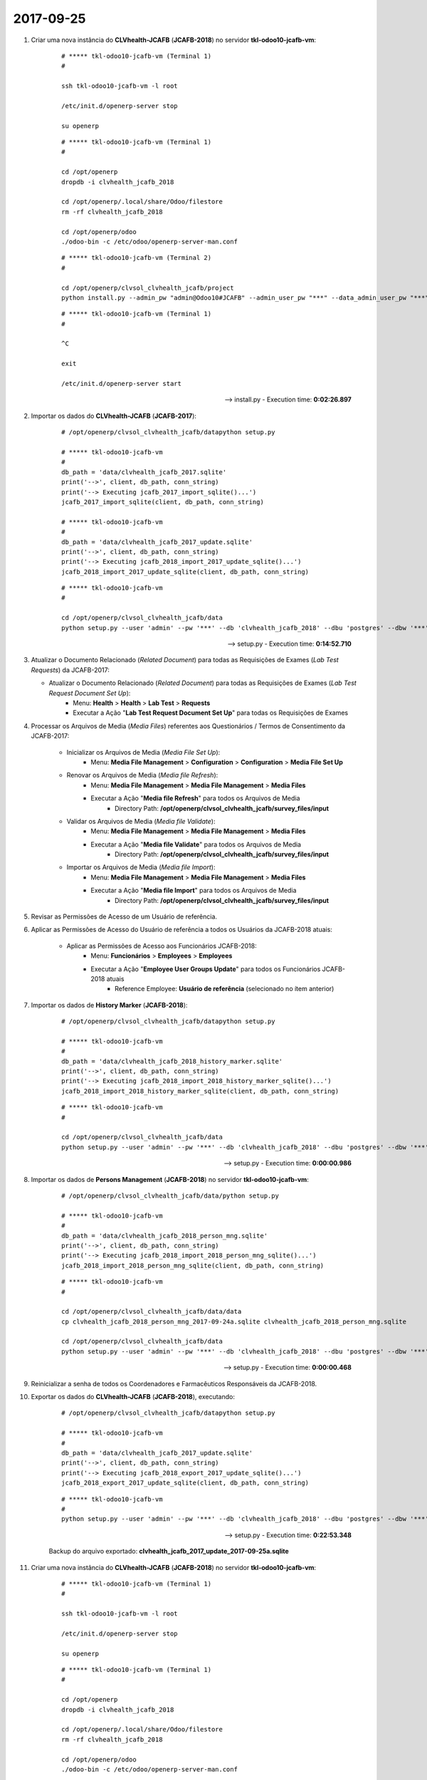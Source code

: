 ==========
2017-09-25
==========

#. Criar uma nova instância do **CLVhealth-JCAFB** (**JCAFB-2018**) no servidor **tkl-odoo10-jcafb-vm**:

    ::

        # ***** tkl-odoo10-jcafb-vm (Terminal 1)
        #

        ssh tkl-odoo10-jcafb-vm -l root

        /etc/init.d/openerp-server stop

        su openerp

    ::

        # ***** tkl-odoo10-jcafb-vm (Terminal 1)
        #

        cd /opt/openerp
        dropdb -i clvhealth_jcafb_2018

        cd /opt/openerp/.local/share/Odoo/filestore
        rm -rf clvhealth_jcafb_2018

        cd /opt/openerp/odoo
        ./odoo-bin -c /etc/odoo/openerp-server-man.conf

    ::

        # ***** tkl-odoo10-jcafb-vm (Terminal 2)
        #

        cd /opt/openerp/clvsol_clvhealth_jcafb/project
        python install.py --admin_pw "admin@Odoo10#JCAFB" --admin_user_pw "***" --data_admin_user_pw "***" --dbname "clvhealth_jcafb_2018"

    ::

        # ***** tkl-odoo10-jcafb-vm (Terminal 1)
        #

        ^C

        exit

        /etc/init.d/openerp-server start

    --> install.py - Execution time: **0:02:26.897**

#. Importar os dados do **CLVhealth-JCAFB** (**JCAFB-2017**):

    ::

        # /opt/openerp/clvsol_clvhealth_jcafb/datapython setup.py

        # ***** tkl-odoo10-jcafb-vm
        #
        db_path = 'data/clvhealth_jcafb_2017.sqlite'
        print('-->', client, db_path, conn_string)
        print('--> Executing jcafb_2017_import_sqlite()...')
        jcafb_2017_import_sqlite(client, db_path, conn_string)

        # ***** tkl-odoo10-jcafb-vm
        #
        db_path = 'data/clvhealth_jcafb_2017_update.sqlite'
        print('-->', client, db_path, conn_string)
        print('--> Executing jcafb_2018_import_2017_update_sqlite()...')
        jcafb_2018_import_2017_update_sqlite(client, db_path, conn_string)

    ::

        # ***** tkl-odoo10-jcafb-vm
        #

        cd /opt/openerp/clvsol_clvhealth_jcafb/data
        python setup.py --user 'admin' --pw '***' --db 'clvhealth_jcafb_2018' --dbu 'postgres' --dbw '***'

    --> setup.py - Execution time: **0:14:52.710**

#.  Atualizar o Documento Relacionado (*Related Document*) para todas as Requisições de Exames (*Lab Test Requests*) da JCAFB-2017:

    * Atualizar o Documento Relacionado (*Related Document*) para todas as Requisições de Exames (*Lab Test Request Document Set Up*):
        * Menu: **Health** > **Health** > **Lab Test** > **Requests**
        * Executar a Ação "**Lab Test Request Document Set Up**" para todas os Requisições de Exames

#. Processar os Arquivos de Media (*Media Files*) referentes aos Questionários / Termos de Consentimento da JCAFB-2017:

    * Inicializar os Arquivos de Media (*Media File Set Up*):
        * Menu: **Media File Management** > **Configuration** > **Configuration** > **Media File Set Up**
    * Renovar os Arquivos de Media (*Media file Refresh*):
        * Menu: **Media File Management** > **Media File Management** > **Media Files**
        * Executar a Ação "**Media file Refresh**" para todos os Arquivos de Media
            * Directory Path: **/opt/openerp/clvsol_clvhealth_jcafb/survey_files/input**
    * Validar os Arquivos de Media (*Media file Validate*):
        * Menu: **Media File Management** > **Media File Management** > **Media Files**
        * Executar a Ação "**Media file Validate**" para todos os Arquivos de Media
            * Directory Path: **/opt/openerp/clvsol_clvhealth_jcafb/survey_files/input**
    * Importar os Arquivos de Media (*Media file Import*):
        * Menu: **Media File Management** > **Media File Management** > **Media Files**
        * Executar a Ação "**Media file Import**" para todos os Arquivos de Media
            * Directory Path: **/opt/openerp/clvsol_clvhealth_jcafb/survey_files/input**

#. Revisar as Permissões de Acesso de um Usuário de referência.

#. Aplicar as Permissões de Acesso do Usuário de referência a todos os Usuários da JCAFB-2018 atuais:

    * Aplicar as Permissões de Acesso aos Funcionários JCAFB-2018:
        * Menu: **Funcionários** > **Employees** > **Employees**
        * Executar a Ação "**Employee User Groups Update**" para todos os Funcionários JCAFB-2018 atuais
            * Reference Employee: **Usuário de referência** (selecionado no ítem anterior)

#. Importar os dados de **History Marker** (**JCAFB-2018**):

    ::

        # /opt/openerp/clvsol_clvhealth_jcafb/datapython setup.py

        # ***** tkl-odoo10-jcafb-vm
        #
        db_path = 'data/clvhealth_jcafb_2018_history_marker.sqlite'
        print('-->', client, db_path, conn_string)
        print('--> Executing jcafb_2018_import_2018_history_marker_sqlite()...')
        jcafb_2018_import_2018_history_marker_sqlite(client, db_path, conn_string)

    ::

        # ***** tkl-odoo10-jcafb-vm
        #

        cd /opt/openerp/clvsol_clvhealth_jcafb/data
        python setup.py --user 'admin' --pw '***' --db 'clvhealth_jcafb_2018' --dbu 'postgres' --dbw '***'

    --> setup.py - Execution time: **0:00:00.986**

#. Importar os dados de **Persons Management** (**JCAFB-2018**) no servidor **tkl-odoo10-jcafb-vm**:

    ::

        # /opt/openerp/clvsol_clvhealth_jcafb/data/python setup.py

        # ***** tkl-odoo10-jcafb-vm
        #
        db_path = 'data/clvhealth_jcafb_2018_person_mng.sqlite'
        print('-->', client, db_path, conn_string)
        print('--> Executing jcafb_2018_import_2018_person_mng_sqlite()...')
        jcafb_2018_import_2018_person_mng_sqlite(client, db_path, conn_string)

    ::

        # ***** tkl-odoo10-jcafb-vm
        #

        cd /opt/openerp/clvsol_clvhealth_jcafb/data/data
        cp clvhealth_jcafb_2018_person_mng_2017-09-24a.sqlite clvhealth_jcafb_2018_person_mng.sqlite

        cd /opt/openerp/clvsol_clvhealth_jcafb/data
        python setup.py --user 'admin' --pw '***' --db 'clvhealth_jcafb_2018' --dbu 'postgres' --dbw '***'

    --> setup.py - Execution time: **0:00:00.468**

#. Reinicializar a senha de todos os Coordenadores e Farmacêuticos Responsáveis da JCAFB-2018.

#. Exportar os dados do **CLVhealth-JCAFB** (**JCAFB-2018**), executando:

    ::

        # /opt/openerp/clvsol_clvhealth_jcafb/datapython setup.py

        # ***** tkl-odoo10-jcafb-vm
        #
        db_path = 'data/clvhealth_jcafb_2017_update.sqlite'
        print('-->', client, db_path, conn_string)
        print('--> Executing jcafb_2018_export_2017_update_sqlite()...')
        jcafb_2018_export_2017_update_sqlite(client, db_path, conn_string)

    ::

        # ***** tkl-odoo10-jcafb-vm
        #
        python setup.py --user 'admin' --pw '***' --db 'clvhealth_jcafb_2018' --dbu 'postgres' --dbw '***'

    --> setup.py - Execution time: **0:22:53.348**

    Backup do arquivo exportado: **clvhealth_jcafb_2017_update_2017-09-25a.sqlite**

#. Criar uma nova instância do **CLVhealth-JCAFB** (**JCAFB-2018**) no servidor **tkl-odoo10-jcafb-vm**:

    ::

        # ***** tkl-odoo10-jcafb-vm (Terminal 1)
        #

        ssh tkl-odoo10-jcafb-vm -l root

        /etc/init.d/openerp-server stop

        su openerp

    ::

        # ***** tkl-odoo10-jcafb-vm (Terminal 1)
        #

        cd /opt/openerp
        dropdb -i clvhealth_jcafb_2018

        cd /opt/openerp/.local/share/Odoo/filestore
        rm -rf clvhealth_jcafb_2018

        cd /opt/openerp/odoo
        ./odoo-bin -c /etc/odoo/openerp-server-man.conf

    ::

        # ***** tkl-odoo10-jcafb-vm (Terminal 2)
        #

        cd /opt/openerp/clvsol_clvhealth_jcafb/project
        python install.py --admin_pw "admin@Odoo10#JCAFB" --admin_user_pw "***" --data_admin_user_pw "***" --dbname "clvhealth_jcafb_2018"

    ::

        # ***** tkl-odoo10-jcafb-vm (Terminal 1)
        #

        ^C

        exit

        /etc/init.d/openerp-server start

    --> install.py - Execution time: **0:02:25.179**

#. Importar os dados do **CLVhealth-JCAFB** (**JCAFB-2017**):

    ::

        # /opt/openerp/clvsol_clvhealth_jcafb/datapython setup.py

        # ***** tkl-odoo10-jcafb-vm
        #
        db_path = 'data/clvhealth_jcafb_2017.sqlite'
        print('-->', client, db_path, conn_string)
        print('--> Executing jcafb_2017_import_sqlite()...')
        jcafb_2017_import_sqlite(client, db_path, conn_string)

        # ***** tkl-odoo10-jcafb-vm
        #
        db_path = 'data/clvhealth_jcafb_2017_update.sqlite'
        print('-->', client, db_path, conn_string)
        print('--> Executing jcafb_2018_import_2017_update_sqlite()...')
        jcafb_2018_import_2017_update_sqlite(client, db_path, conn_string)

    ::

        # ***** tkl-odoo10-jcafb-vm
        #

        cd /opt/openerp/clvsol_clvhealth_jcafb/data
        python setup.py --user 'admin' --pw '***' --db 'clvhealth_jcafb_2018' --dbu 'postgres' --dbw '***'

    --> setup.py - Execution time: **0:15:13.321**

#.  Atualizar o Documento Relacionado (*Related Document*) para todas as Requisições de Exames (*Lab Test Requests*) da JCAFB-2017:

    * Atualizar o Documento Relacionado (*Related Document*) para todas as Requisições de Exames (*Lab Test Request Document Set Up*):
        * Menu: **Health** > **Health** > **Lab Test** > **Requests**
        * Executar a Ação "**Lab Test Request Document Set Up**" para todas os Requisições de Exames

#. Processar os Arquivos de Media (*Media Files*) referentes aos Questionários / Termos de Consentimento da JCAFB-2017:

    * Inicializar os Arquivos de Media (*Media File Set Up*):
        * Menu: **Media File Management** > **Configuration** > **Configuration** > **Media File Set Up**
    * Renovar os Arquivos de Media (*Media file Refresh*):
        * Menu: **Media File Management** > **Media File Management** > **Media Files**
        * Executar a Ação "**Media file Refresh**" para todos os Arquivos de Media
            * Directory Path: **/opt/openerp/clvsol_clvhealth_jcafb/survey_files/input**
    * Validar os Arquivos de Media (*Media file Validate*):
        * Menu: **Media File Management** > **Media File Management** > **Media Files**
        * Executar a Ação "**Media file Validate**" para todos os Arquivos de Media
            * Directory Path: **/opt/openerp/clvsol_clvhealth_jcafb/survey_files/input**
    * Importar os Arquivos de Media (*Media file Import*):
        * Menu: **Media File Management** > **Media File Management** > **Media Files**
        * Executar a Ação "**Media file Import**" para todos os Arquivos de Media
            * Directory Path: **/opt/openerp/clvsol_clvhealth_jcafb/survey_files/input**

#. Importar os dados de **History Marker** (**JCAFB-2018**):

    ::

        # /opt/openerp/clvsol_clvhealth_jcafb/datapython setup.py

        # ***** tkl-odoo10-jcafb-vm
        #
        db_path = 'data/clvhealth_jcafb_2018_history_marker.sqlite'
        print('-->', client, db_path, conn_string)
        print('--> Executing jcafb_2018_import_2018_history_marker_sqlite()...')
        jcafb_2018_import_2018_history_marker_sqlite(client, db_path, conn_string)

    ::

        # ***** tkl-odoo10-jcafb-vm
        #

        cd /opt/openerp/clvsol_clvhealth_jcafb/data
        python setup.py --user 'admin' --pw '***' --db 'clvhealth_jcafb_2018' --dbu 'postgres' --dbw '***'

    --> setup.py - Execution time: **0:00:01.036**

#. Importar os dados de **Persons Management** (**JCAFB-2018**) no servidor **tkl-odoo10-jcafb-vm**:

    ::

        # /opt/openerp/clvsol_clvhealth_jcafb/data/python setup.py

        # ***** tkl-odoo10-jcafb-vm
        #
        db_path = 'data/clvhealth_jcafb_2018_person_mng.sqlite'
        print('-->', client, db_path, conn_string)
        print('--> Executing jcafb_2018_import_2018_person_mng_sqlite()...')
        jcafb_2018_import_2018_person_mng_sqlite(client, db_path, conn_string)

    ::

        # ***** tkl-odoo10-jcafb-vm
        #

        cd /opt/openerp/clvsol_clvhealth_jcafb/data/data
        cp clvhealth_jcafb_2018_person_mng_2017-09-24a.sqlite clvhealth_jcafb_2018_person_mng.sqlite

        cd /opt/openerp/clvsol_clvhealth_jcafb/data
        python setup.py --user 'admin' --pw '***' --db 'clvhealth_jcafb_2018' --dbu 'postgres' --dbw '***'

    --> setup.py - Execution time: **0:00:02.470**

#. Criar um backup dos dados de "**clvhealth_jcafb_2018**", executando:

    ::

        # ***** tkl-odoo10-jcafb-vm
        #

        ssh tkl-odoo10-jcafb-vm -l openerp

        cd /opt/openerp
        pg_dump clvhealth_jcafb_2018 -Fp -U postgres -h localhost -p 5432 > clvhealth_jcafb_2018_2017-09-25a.sql
        gzip clvhealth_jcafb_2018_2017-09-25a.sql
        pg_dump clvhealth_jcafb_2018 -Fp -U postgres -h localhost -p 5432 > clvhealth_jcafb_2018_2017-09-25a.sql

        cd /opt/openerp/.local/share/Odoo/filestore
        tar -czvf /opt/openerp/filestore_clvhealth_jcafb_2018_2017-09-25a.tar.gz clvhealth_jcafb_2018

    Criados os seguintes arquivos:
        * /opt/openerp/clvhealth_jcafb_2018_2017-09-25a.sql
        * /opt/openerp/clvhealth_jcafb_2018_2017-09-25a.sql.gz
        * /opt/openerp/filestore_clvhealth_jcafb_2018_2017-09-25a.tar.gz

